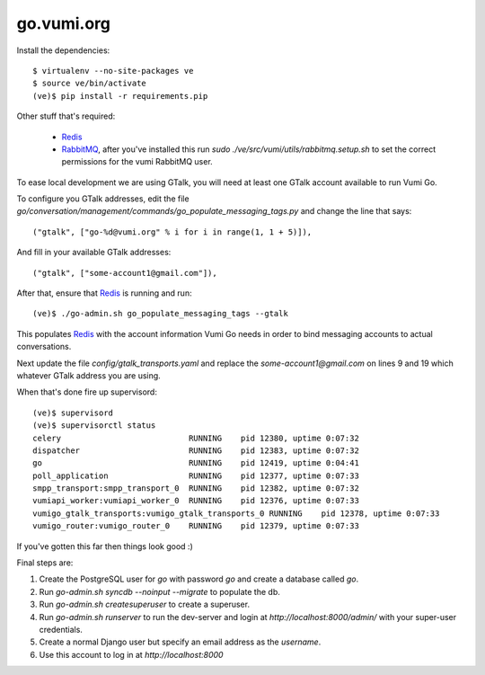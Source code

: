 go.vumi.org
===========

Install the dependencies::

    $ virtualenv --no-site-packages ve
    $ source ve/bin/activate
    (ve)$ pip install -r requirements.pip

Other stuff that's required:

    * Redis_
    * RabbitMQ_, after you've installed this run `sudo ./ve/src/vumi/utils/rabbitmq.setup.sh` to set the correct permissions for the vumi RabbitMQ user.

To ease local development we are using GTalk, you will need at least one GTalk account available to run Vumi Go.

To configure you GTalk addresses, edit the file `go/conversation/management/commands/go_populate_messaging_tags.py` and change the line that says::

    ("gtalk", ["go-%d@vumi.org" % i for i in range(1, 1 + 5)]),

And fill in your available GTalk addresses::

    ("gtalk", ["some-account1@gmail.com"]),

After that, ensure that Redis_ is running and run::

    (ve)$ ./go-admin.sh go_populate_messaging_tags --gtalk

This populates Redis_ with the account information Vumi Go needs in order to bind messaging accounts to actual conversations.

Next update the file `config/gtalk_transports.yaml` and replace the `some-account1@gmail.com` on lines 9 and 19 which whatever GTalk address you are using.

When that's done fire up supervisord::

    (ve)$ supervisord
    (ve)$ supervisorctl status
    celery                           RUNNING    pid 12380, uptime 0:07:32
    dispatcher                       RUNNING    pid 12383, uptime 0:07:32
    go                               RUNNING    pid 12419, uptime 0:04:41
    poll_application                 RUNNING    pid 12377, uptime 0:07:33
    smpp_transport:smpp_transport_0  RUNNING    pid 12382, uptime 0:07:32
    vumiapi_worker:vumiapi_worker_0  RUNNING    pid 12376, uptime 0:07:33
    vumigo_gtalk_transports:vumigo_gtalk_transports_0 RUNNING    pid 12378, uptime 0:07:33
    vumigo_router:vumigo_router_0    RUNNING    pid 12379, uptime 0:07:33

If you've gotten this far then things look good :)

Final steps are:

1. Create the PostgreSQL user for `go` with password `go` and create a database called `go`.
2. Run `go-admin.sh syncdb --noinput --migrate` to populate the db.
3. Run `go-admin.sh createsuperuser` to create a superuser.
4. Run `go-admin.sh runserver` to run the dev-server and login at `http://localhost:8000/admin/` with your super-user credentials.
5. Create a normal Django user but specify an email address as the `username`.
6. Use this account to log in at `http://localhost:8000`

.. _Redis: http://redis.io
.. _RabbitMQ: http://rabbitmq.com